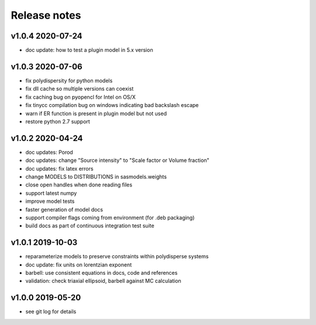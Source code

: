Release notes
=============

v1.0.4 2020-07-24
------------------
* doc update: how to test a plugin model in 5.x version

v1.0.3 2020-07-06
------------------
* fix polydispersity for python models
* fix dll cache so multiple versions can coexist
* fix caching bug on pyopencl for Intel on OS/X
* fix tinycc compilation bug on windows indicating bad backslash escape
* warn if ER function is present in plugin model but not used
* restore python 2.7 support

v1.0.2 2020-04-24
-----------------
* doc updates: Porod
* doc updates: change "Source intensity" to "Scale factor or Volume fraction"
* doc updates: fix latex errors
* change MODELS to DISTRIBUTIONS in sasmodels.weights
* close open handles when done reading files
* support latest numpy
* improve model tests
* faster generation of model docs
* support compiler flags coming from environment (for .deb packaging)
* build docs as part of continuous integration test suite

v1.0.1 2019-10-03
-----------------
* reparameterize models to preserve constraints within polydisperse systems
* doc update: fix units on lorentzian exponent
* barbell: use consistent equations in docs, code and references
* validation: check triaxial ellipsoid, barbell against MC calculation


v1.0.0 2019-05-20
-----------------
* see git log for details
